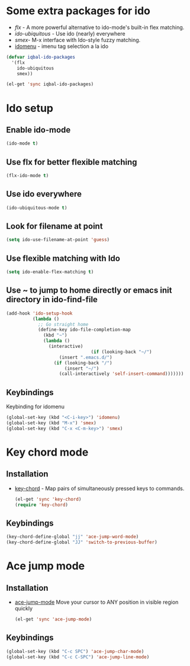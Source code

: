 * Some extra packages for ido
  + [[www.github.com/lewang/flx][flx]] - A more powerful alternative to ido-mode's
          built-in flex matching.
  + [[www.github.com/technomancy/ido-ubiquitous][ido-ubiquitous]] - Use ido (nearly) everywhere
  + [[www.github.com/nonsequitur/smex][smex]]- M-x interface with Ido-style fuzzy matching.
  + [[][idomenu]] - imenu tag selection a la ido

  #+begin_src emacs-lisp
      (defvar iqbal-ido-packages
        '(flx
          ido-ubiquitous
          smex))
      
      (el-get 'sync iqbal-ido-packages)
	#+end_src
  
	
* Ido setup
** Enable ido-mode
  #+begin_src emacs-lisp
    (ido-mode t)
  #+end_src
  
** Use flx for better flexible matching
  #+begin_src emacs-lisp
    (flx-ido-mode t)
  #+end_src
  
** Use ido everywhere
  #+begin_src emacs-lisp
    (ido-ubiquitous-mode t)
  #+end_src
   
** Look for filename at point
   #+begin_src emacs-lisp
     (setq ido-use-filename-at-point 'guess)
   #+end_src
   
** Use flexible matching with Ido
   #+begin_src emacs-lisp
     (setq ido-enable-flex-matching t)
   #+end_src

** Use ~ to jump to home directly or emacs init directory in ido-find-file
   #+begin_src emacs-lisp
     (add-hook 'ido-setup-hook
               (lambda ()
                 ;; Go straight home
                 (define-key ido-file-completion-map
                   (kbd "~")
                   (lambda ()
                     (interactive)
                                     (if (looking-back "~/")
                         (insert ".emacs.d/")
                       (if (looking-back "/")
                           (insert "~/")
                         (call-interactively 'self-insert-command)))))))     
   #+end_src
   

** Keybindings
   Keybinding for idomenu
   #+begin_src emacs-lisp
     (global-set-key (kbd "<C-i-key>") 'idomenu)
     (global-set-key (kbd "M-x") 'smex)
     (global-set-key (kbd "C-x <C-m-key>") 'smex)
   #+end_src
   

* Key chord mode
** Installation
  + [[http://www.emacswiki.org/emacs/key-chord.el][key-chord]] - Map pairs of simultaneously pressed keys to commands.

	#+begin_src emacs-lisp
      (el-get 'sync 'key-chord)
      (require 'key-chord)
	#+end_src

** Keybindings
   #+begin_src emacs-lisp
     (key-chord-define-global "jj" 'ace-jump-word-mode)
     (key-chord-define-global "JJ" 'switch-to-previous-buffer)
   #+end_src 


* Ace jump mode
** Installation
  + [[https://github.com/winterTTr/ace-jump-mode/wiki][ace-jump-mode]] Move your cursor to ANY position in visible region quickly
	
	#+begin_src emacs-lisp
      (el-get 'sync 'ace-jump-mode)  
	#+end_src   

** Keybindings
   #+begin_src emacs-lisp
     (global-set-key (kbd "C-c SPC") 'ace-jump-char-mode)
     (global-set-key (kbd "C-c C-SPC") 'ace-jump-line-mode) 
   #+end_src 
   
